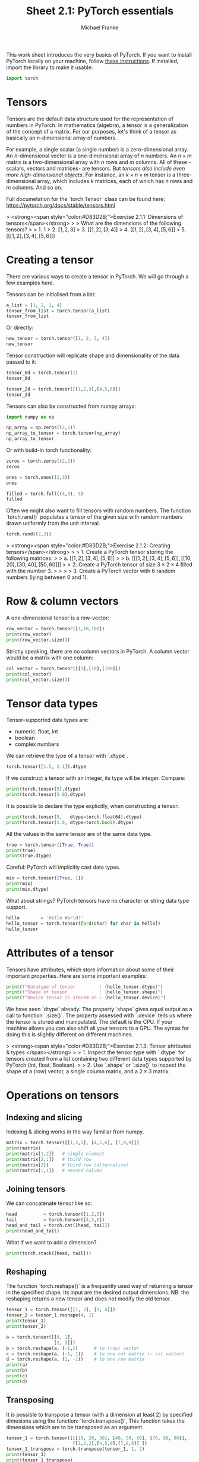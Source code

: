 #+title:     Sheet 2.1: PyTorch essentials
#+author:    Michael Franke

This work sheet introduces the very basics of PyTorch.
If you want to install PyTorch locally on your machine, follow [[https://pytorch.org/get-started/locally/][these instructions]].
If installed, import the library to make it usable:

#+begin_src jupyter-python
import torch
#+end_src

* Tensors

Tensors are the default data structure used for the representation of
numbers in PyTorch. In mathematics (algebra), a tensor is a
generalization of the concept of a matrix. For our purposes, let's think
of a tensor as basically an \(n\)-dimensional array of numbers.

For example, a single scalar (a single number) is a zero-dimensional
array. An \(n\)-dimensional vector is a one-dimensional array of \(n\)
numbers. An \(n \times m\) matrix is a two-dimensional array with \(n\)
rows and \(m\) columns. All of these -scalars, vectors and matrices- are
tensors. But /tensors also include even more high-dimensional objects/.
For instance, an \(k \times n \times m\) tensor is a three-dimensional
array, which includes \(k\) matrices, each of which has \(n\) rows and
\(m\) columns. And so on.

Full documetation for the `torch.Tensor` class can be found here:
[[https://pytorch.org/docs/stable/tensors.html]]

#+ATTR_ORG: :width 500
#+ATTR_HTML: :width 500px
#+ATTR_LATEX: :width 500px
#+ATTR_JUPYTER: :width 500px
[[./pics/03-scalars-vectors-matrices-tensors.png]]


> <strong><span style="color:#D83D2B;">Exercise 2.1.1: Dimensions of tensors</span></strong>
>
> What are the dimensions of the following tensors?
>
> 1. $1$
> 2. $[1,2,3]$
> 3. $[[1,2], [3,4]]$
> 4. $[[1,2], [3,4], [5,6]]$
> 5. $[[[1,2], [3,4], [5,6]]]$

* Creating a tensor

There are various ways to create a tensor in PyTorch.
We will go through a few examples here.

Tensors can be initialised from a list:

#+begin_src jupyter-python
a_list = [1, 2, 3, 4]
tensor_from_list = torch.tensor(a_list)
tensor_from_list
#+end_src

#+RESULTS:
: tensor([1, 2, 3, 4])

Or directly:

#+begin_src jupyter-python
new_tensor = torch.tensor([1, 2, 3, 4])
new_tensor
#+end_src

#+RESULTS:
: tensor([1, 2, 3, 4])

Tensor construction will replicate shape and dimensionality of the data
passed to it:

#+begin_src jupyter-python
tensor_0d = torch.tensor(1)
tensor_0d
#+end_src

#+RESULTS:
: tensor(1)

#+begin_src jupyter-python
tensor_2d = torch.tensor([[1,2,3],[4,5,6]])
tensor_2d
#+end_src

#+RESULTS:
: tensor([[1, 2, 3],
:         [4, 5, 6]])

Tensors can also be constructed from numpy arrays:

#+begin_src jupyter-python
import numpy as np

np_array = np.zeros((2,2))
np_array_to_tensor = torch.tensor(np_array)
np_array_to_tensor
#+end_src

#+RESULTS:
: tensor([[0., 0.],
:         [0., 0.]], dtype=torch.float64)

Or with build-in torch functionality:

#+begin_src jupyter-python
zeros = torch.zeros((2,2))
zeros
#+end_src

#+RESULTS:
: tensor([[0., 0.],
:         [0., 0.]])

#+begin_src jupyter-python
ones = torch.ones((2,3))
ones
#+end_src

#+RESULTS:
: tensor([[1., 1., 1.],
:         [1., 1., 1.]])

#+begin_src jupyter-python
filled = torch.full((4,3), 5)
filled
#+end_src

#+RESULTS:
: tensor([[5, 5, 5],
:         [5, 5, 5],
:         [5, 5, 5],
:         [5, 5, 5]])

Often we might also want to fill tensors with random numbers.
The function `torch.rand()` populates a tensor of the given size with random numbers drawn uniformly from the unit interval.

#+begin_src jupyter-python
torch.rand((2,3))
#+end_src

#+RESULTS:
: tensor([[0.1486, 0.3381, 0.1838],
:         [0.0723, 0.4560, 0.2320]])

> <strong><span style="color:#D83D2B;">Exercise 2.1.2: Creating tensors</span></strong>
>
> 1. Create a PyTorch tensor storing the following matrices:
>
>   a. $[[1,2], [3,4], [5,6]]$
>
>   b. $[[[1,2], [3,4], [5,6]], [[10,20], [30,40], [50,60]]]$
>
> 2. Create a PyTorch tensor of size $3 \times 2 \times 4$ filled with the number 3.
>
>
>
> 3. Create a PyTorch vector with 6 random numbers (lying between 0 and 1).

* Row & column vectors

A one-dimensional tensor is a row-vector:

#+begin_src jupyter-python
row_vector = torch.tensor([1,10,100])
print(row_vector)
print(row_vector.size())
#+end_src

#+RESULTS:
: tensor([  1,  10, 100])
: torch.Size([3])

Strictly speaking, there are no column vectors in PyTorch.
A column vector would be a matrix with one column:

#+begin_src jupyter-python
col_vector = torch.tensor([[1],[10],[100]])
print(col_vector)
print(col_vector.size())
#+end_src

#+RESULTS:
: tensor([[  1],
:         [ 10],
:         [100]])
: torch.Size([3, 1])
#+RESULTS:

* Tensor data types

Tensor-supported data types are:
- numeric: float, int
- boolean
- complex numbers

We can retrieve the type of a tensor with `.dtype`.

#+begin_src jupyter-python
torch.tensor([1.5, 2.1]).dtype
#+end_src

#+RESULTS:
: torch.float32

If we construct a tensor with an integer, its type will be integer.
Compare:

#+begin_src jupyter-python
print(torch.tensor(5).dtype)
print(torch.tensor(5.0).dtype)
#+end_src

#+RESULTS:
: torch.int64
: torch.float32

It is possible to declare the type explicitly, when constructing a tensor:

#+begin_src jupyter-python
print(torch.tensor(5,   dtype=torch.float64).dtype)
print(torch.tensor(1.0, dtype=torch.bool).dtype)
#+end_src

#+RESULTS:
: torch.float64
: torch.bool

All the values in the same tensor are of the same data type.

#+begin_src jupyter-python
true = torch.tensor([True, True])
print(true)
print(true.dtype)
#+end_src

#+RESULTS:
: tensor([True, True])
: torch.bool

Careful: PyTorch will implicitly cast data types.

#+begin_src jupyter-python
mix = torch.tensor([True, 1])
print(mix)
print(mix.dtype)
#+end_src

#+RESULTS:
: tensor([1, 1])
: torch.int64

What about strings? PyTorch tensors have no character or string data
type support.

#+begin_src jupyter-python
hello        = 'Hello World!'
hello_tensor = torch.tensor([ord(char) for char in hello])
hello_tensor
#+end_src

#+RESULTS:
: tensor([ 72, 101, 108, 108, 111,  32,  87, 111, 114, 108, 100,  33])

* Attributes of a tensor

Tensors have attributes, which store information about some of their important properties.
Here are some important examples:

#+begin_src jupyter-python
print(f"Datatype of tensor         : {hello_tensor.dtype}")
print(f"Shape of tensor            : {hello_tensor.shape}")
print(f"Device tensor is stored on : {hello_tensor.device}")
#+end_src

#+RESULTS:
: Datatype of tensor         : torch.int64
: Shape of tensor            : torch.Size([12])
: Device tensor is stored on : cpu

We have seen `dtype` already.
The property `shape` gives equal output as a call to function `.size()`.
The property assessed with `.device` tells us where the tensor is stored and manipulated.
The default is the CPU.
If your machine allows you can also shift all your tensors to a GPU.
The syntax for doing this is slightly different on different machines.

> <strong><span style="color:#D83D2B;">Exercise 2.1.3: Tensor attributes & types </span></strong>
>
> 1. Inspect the tensor type with `.dtype` for tensors created from a list containing two different data types supported by PyTorch (int, float, Boolean).
>
> 2. Use `.shape` or `.size()` to inspect the shape of a (row) vector, a single column matrix, and a $2 \times 3$ matrix.

* Operations on tensors

** Indexing and slicing

Indexing & slicing works in the way familiar from numpy.

#+begin_src jupyter-python
matrix = torch.tensor([[1,2,3], [4,5,6], [7,8,9]])
print(matrix)
print(matrix[1,2])   # single element
print(matrix[2,:])   # third row
print(matrix[2])     # third row (alternative)
print(matrix[:,1])   # second column
#+end_src

#+RESULTS:
: tensor([[1, 2, 3],
:         [4, 5, 6],
:         [7, 8, 9]])
: tensor(6)
: tensor([7, 8, 9])
: tensor([7, 8, 9])
: tensor([2, 5, 8])

** Joining tensors

We can concatenate tensor like so:

#+begin_src jupyter-python
head          = torch.tensor([1,2,3])
tail          = torch.tensor([4,5,6])
head_and_tail = torch.cat([head, tail])
print(head_and_tail)
#+end_src

#+RESULTS:
: tensor([1, 2, 3, 4, 5, 6])

What if we want to add a dimension?

#+begin_src jupyter-python
print(torch.stack([head, tail]))
#+end_src

#+RESULTS:
: tensor([[1, 2, 3],
:         [4, 5, 6]])

** Reshaping

The function `torch.reshape()` is a frequently used way of returning a tensor in the
specified shape.
Its input are the desired output dimensions.
NB: the reshaping returns a new tensor and does not modify the old tensor.

#+begin_src jupyter-python
tensor_1 = torch.tensor([[1, 2], [3, 4]])
tensor_2 = tensor_1.reshape(4, 1)
print(tensor_1)
print(tensor_2)
#+end_src

#+RESULTS:
: tensor([[1, 2],
:         [3, 4]])
: tensor([[1],
:         [2],
:         [3],
:         [4]])

#+begin_src jupyter-python
a = torch.tensor([[0, 1],
                  [2, 3]])
b = torch.reshape(a, (-1,))      # to (row) vector
c = torch.reshape(a, (-1, 1))    # to one col matrix (~ col vector)
d = torch.reshape(a, (1, -1))    # to one row matrix
print(a)
print(b)
print(c)
print(d)
#+end_src

#+RESULTS:
: tensor([[0, 1],
:         [2, 3]])
: tensor([0, 1, 2, 3])
: tensor([[0],
:         [1],
:         [2],
:         [3]])
: tensor([[0, 1, 2, 3]])

** Transposing

It is possible to transpose a tensor (with a dimension at least 2) by specified dimesions using the
function: `torch.transpose()`,
This function takes the dimensions which are to be transposed as an argument.

#+begin_src jupyter-python
tensor_1 = torch.tensor([[[10, 20, 30], [40, 50, 60], [70, 80, 90]],
                         [[1,2,3],[4,5,6],[7,8,9]] ])
tensor_1_transpose = torch.transpose(tensor_1, 1, 2)
print(tensor_1)
print(tensor_1_transpose)
#+end_src

#+RESULTS:
#+begin_example
tensor([[[10, 20, 30],
         [40, 50, 60],
         [70, 80, 90]],

        [[ 1,  2,  3],
         [ 4,  5,  6],
         [ 7,  8,  9]]])
tensor([[[10, 40, 70],
         [20, 50, 80],
         [30, 60, 90]],

        [[ 1,  4,  7],
         [ 2,  5,  8],
         [ 3,  6,  9]]])
#+end_example

** Tensor arithmetic

The usual infix notation for arithmetic functions works element-wise on tensors:

#+begin_src jupyter-python
x = torch.tensor([1,2,3])
y = torch.tensor([1,4,8])
print(x + y)
print(x - y)
print(x * y)
print(x / y)
print(y ** x)
#+end_src

#+RESULTS:
: tensor([ 2,  6, 11])
: tensor([ 0, -2, -5])
: tensor([ 1,  8, 24])
: tensor([1.0000, 0.5000, 0.3750])
: tensor([  1,  16, 512])

** Broadcasting

When we apply these operations to tensors of different sizes, PyTorch will try to broadcast the input.

For example, if we multiply a vector with a scalar, the scalar is broadcasted (extended) to a vector of the same length.
The result is that each element in the vector is multiplied by that scalar.

#+begin_src jupyter-python
x = torch.tensor([1,2,3])
print(x * 4)
#+end_src

#+RESULTS:
: tensor([ 4,  8, 12])

Similarly, for higher dimensions.
With the usual arithmetic operations, a row vector will be recycled in the obvious way.

#+begin_src jupyter-python
row_vector = torch.tensor([1,10])
matrix     = torch.tensor([[1,2], [3,4]])
print("multiplication:\n", matrix * row_vector)
#+end_src

#+RESULTS:
: multiplication:
:  tensor([[ 1, 20],
:         [ 3, 40]])

#+begin_src jupyter-python
print("division:\n" , matrix / row_vector)
#+end_src


#+RESULTS:
: division:
:  tensor([[1.0000, 0.2000],
:         [3.0000, 0.4000]])

#+begin_src jupyter-python
print("addition:\n"    , matrix + row_vector)
print("subtraction:\n" , matrix - row_vector)
#+end_src

#+RESULTS:
: addition:
:  tensor([[ 2, 12],
:         [ 4, 14]])
: subtraction:
:  tensor([[ 0, -8],
:         [ 2, -6]])

The precise documentation of broadcasting is [[https://pytorch.org/docs/stable/notes/broadcasting.html#broadcasting-semantics][here]].

** Matrix Multiplication

To perform a matrix multiplications on tensors, we use the function
`torch.matmmul(tensor1, tensor2)`, or its short-form notation `tensor1 @ tensor2`.
If `tensor1` is an $(n×m)$ tensor, and `tensor2` is an $(m×p)$ tensor, the
output will be an $(n×p)$ tensor.

#+begin_src jupyter-python
tensor1 = torch.tensor([[1, 2], [3, 4], [5, 6]])
tensor2 = torch.tensor([[10, 0], [1, 100]])
print(torch.matmul(tensor1, tensor2))
print(tensor1 @ tensor2)
#+end_src

#+RESULTS:
: tensor([[ 12, 200],
:         [ 34, 400],
:         [ 56, 600]])
: tensor([[ 12, 200],
:         [ 34, 400],
:         [ 56, 600]])

Notice that the function `torch.matmul()` implicitly converts and broadcasts and so also flexibly applies yields a matrix-vector product or a dot products.

#+begin_src jupyter-python
matrix = torch.tensor([[1, 2], [3, 4], [5, 6]])
vector = torch.tensor([1,10])
print(matrix)
print(vector)
print(matrix @ vector)  # matrix-vector product
print(vector @ vector)  # dot prodcut
#+end_src

#+RESULTS:
: tensor([[1, 2],
:         [3, 4],
:         [5, 6]])
: tensor([ 1, 10])
: tensor([21, 43, 65])
: tensor(101)

Full documentation of `torch.matmul()` is [[https://pytorch.org/docs/stable/generated/torch.matmul.html][here]].

** Assessing just the values of a tensor

The `tensor.item()` function returns the value of a single-item tensor without any further information, which is often useful for inspection or plotting of results:

#+begin_src jupyter-python
value.item()
#+end_src

#+RESULTS:
: 6

To convert a larger tensor back to numpy (e.g., for plotting) you can do this:

#+begin_src jupyter-python
another_tensor = torch.tensor([[1,2,3], [4,5,6]])
another_tensor.detach().numpy()
#+end_src

#+RESULTS:
: array([[1, 2, 3],
:        [4, 5, 6]])


> <strong><span style="color:#D83D2B;">Exercise 2.1.4: Operations on tensors</span></strong>
>
> 1. Define a tensor for matrix $[[[1,2], [3,4], [5,6]]]$. Create new tensors obtained by Reshaping this matrix into a vector (row vector), a one-column matrix. Also, create its transpose.
>
> 2. Compute the dot product between $[1,3,5]$ and $[1,10,100]$.
>
> 3. Compute the matrix product between PyTorch tensors $[[1], [2], [3]]$ and $[[1,10,100]]$. Convert the result to a numpy array.
